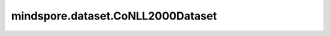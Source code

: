 mindspore.dataset.CoNLL2000Dataset
==================================

.. py:class:: mindspore.dataset.CoNLL2000Dataset(dataset_dir, usage=None, num_samples=None, shuffle=Shuffle.GLOBAL, num_shards=None, shard_id=None, num_parallel_workers=None, cache=None)

    读取和解析CoNLL2000分块数据集的源数据集。

    生成的数据集有三列 `[word, pos_tag, chunk_tag]` 。三列的数据类型均为string。

    参数：
        - **dataset_dir** (str) - 包含CoNLL2000分块数据集文件的根目录路径。
        - **usage** (str, 可选) - 指定数据集的子集，可取值为'train'，'test'或'all'。
          'train'将读取8936个训练样本，'test'将读取2,012个测试样本中，'all'将读取所有1,0948个样本。默认值：None，读取全部样本。
        - **num_samples** (int, 可选) - 指定从数据集中读取的样本数。默认值：None，读取所有样本。
        - **shuffle** (Union[bool, Shuffle], 可选) - 每个epoch中数据混洗的模式。默认值：mindspore.dataset.Shuffle.GLOBAL。
          如果 `shuffle` 为False，则不混洗。如果 `shuffle` 为True，执行全局混洗。
          总共有三种混洗模式，通过枚举变量mindspore.dataset.Shuffle指定。

          - **Shuffle.GLOBAL**：混洗文件和样本，与设置为True效果相同。
          - **Shuffle.FILES**：仅混洗文件。

        - **num_shards** (int, 可选) - 指定分布式训练时将数据集进行划分的分片数。指定此参数后， `num_samples` 表示每个分片的最大样本数。默认值：None。
        - **shard_id** (int, 可选) - 指定分布式训练时使用的分片ID号。只有当指定了 `num_shards` 时才能指定此参数。默认值：None。
        - **num_parallel_workers** (int, 可选) - 指定读取数据的工作线程数。默认值：None，使用mindspore.dataset.config中配置的线程数。
        - **cache** (DatasetCache, 可选) - 单节点数据缓存服务，用于加快数据集处理，详情请阅读 `单节点数据缓存 <https://www.mindspore.cn/tutorials/experts/zh-CN/master/dataset/cache.html>`_ 。默认值：None，不使用缓存。

    异常：
        - **RuntimeError** - `dataset_dir` 参数所指向的文件目录不存在或缺少数据集文件。
        - **ValueError** - `num_parallel_workers` 参数超过系统最大线程数。
        - **RuntimeError** - 指定了 `num_shards` 参数，但是未指定 `shard_id` 参数。
        - **RuntimeError** - 指定了 `shard_id` 参数，但是未指定 `num_shards` 参数。

    **关于CoNLL2000数据集：**

    CoNLL2000分块数据集由华尔街日报语料库第15-20节的文本组成。
    文本使用IOB表示法进行分块，分块类型有NP, VP, PP, ADJP和ADVP。
    数据集由通过空格分隔的三列组成。第一列包含当前单词，第二列是由Brill标注器派生的词性标注，第三列是由华尔街语料库派生的分块标注。
    文本分块旨在将文本划分为单词的句法的相关组成部分。

    可以将数据集文件解压缩到以下结构，并通过MindSpore的API读取：

    .. code-block::

        .
        └── conll2000_dataset_dir
             ├── train.txt
             ├── test.txt
             └── readme.txt

    **引用：**

    .. code-block::

        @inproceedings{tksbuchholz2000conll,
        author     = {Tjong Kim Sang, Erik F. and Sabine Buchholz},
        title      = {Introduction to the CoNLL-2000 Shared Task: Chunking},
        editor     = {Claire Cardie and Walter Daelemans and Claire Nedellec and Tjong Kim Sang, Erik},
        booktitle  = {Proceedings of CoNLL-2000 and LLL-2000},
        publisher  = {Lisbon, Portugal},
        pages      = {127--132},
        year       = {2000}
        }

    .. include:: mindspore.dataset.Dataset.rst

    .. include:: mindspore.dataset.Dataset.b.rst

    .. include:: mindspore.dataset.Dataset.c.rst

    .. include:: mindspore.dataset.Dataset.d.rst

    .. include:: mindspore.dataset.Dataset.e.rst

    .. include:: mindspore.dataset.Dataset.f.rst

    .. include:: mindspore.dataset.Dataset.save.rst

    .. include:: mindspore.dataset.Dataset.g.rst

    .. include:: mindspore.dataset.Dataset.zip.rst
